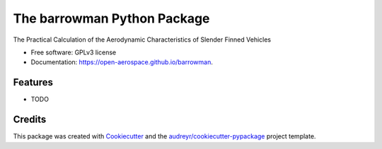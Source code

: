 ============================
The barrowman Python Package
============================

.. image:: https://img.shields.io/pypi/v/barrowman.svg
        :target: https://pypi.python.org/pypi/barrowman

.. image:: https://travis-ci.org/open-aerospace/barrowman.svg?branch=master
        :target: https://travis-ci.org/open-aerospace/barrowman


The Practical Calculation of the Aerodynamic Characteristics of Slender Finned Vehicles

* Free software: GPLv3 license
* Documentation: https://open-aerospace.github.io/barrowman.


Features
--------

* TODO

Credits
---------

This package was created with Cookiecutter_ and the `audreyr/cookiecutter-pypackage`_ project template.

.. _Cookiecutter: https://github.com/audreyr/cookiecutter
.. _`audreyr/cookiecutter-pypackage`: https://github.com/audreyr/cookiecutter-pypackage
